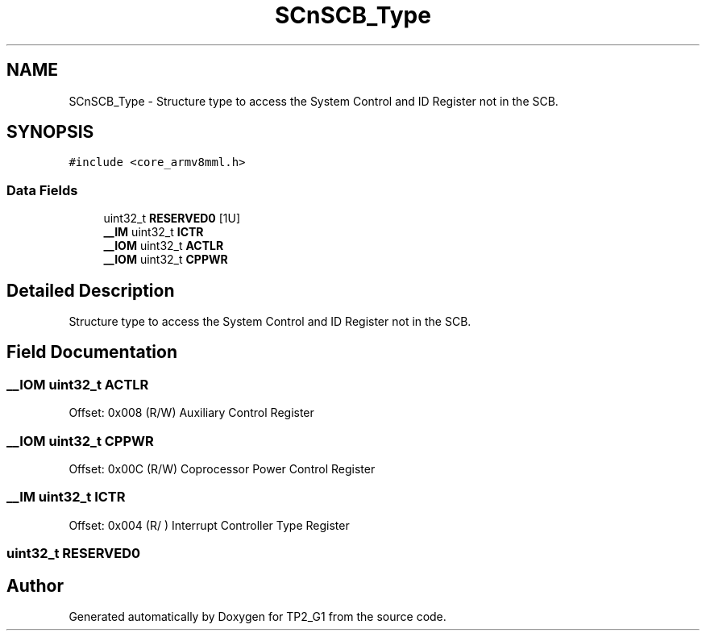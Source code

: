 .TH "SCnSCB_Type" 3 "Mon Sep 13 2021" "TP2_G1" \" -*- nroff -*-
.ad l
.nh
.SH NAME
SCnSCB_Type \- Structure type to access the System Control and ID Register not in the SCB\&.  

.SH SYNOPSIS
.br
.PP
.PP
\fC#include <core_armv8mml\&.h>\fP
.SS "Data Fields"

.in +1c
.ti -1c
.RI "uint32_t \fBRESERVED0\fP [1U]"
.br
.ti -1c
.RI "\fB__IM\fP uint32_t \fBICTR\fP"
.br
.ti -1c
.RI "\fB__IOM\fP uint32_t \fBACTLR\fP"
.br
.ti -1c
.RI "\fB__IOM\fP uint32_t \fBCPPWR\fP"
.br
.in -1c
.SH "Detailed Description"
.PP 
Structure type to access the System Control and ID Register not in the SCB\&. 
.SH "Field Documentation"
.PP 
.SS "\fB__IOM\fP uint32_t ACTLR"
Offset: 0x008 (R/W) Auxiliary Control Register 
.SS "\fB__IOM\fP uint32_t CPPWR"
Offset: 0x00C (R/W) Coprocessor Power Control Register 
.SS "\fB__IM\fP uint32_t ICTR"
Offset: 0x004 (R/ ) Interrupt Controller Type Register 
.SS "uint32_t RESERVED0"


.SH "Author"
.PP 
Generated automatically by Doxygen for TP2_G1 from the source code\&.
